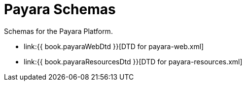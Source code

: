 [[payara-schemas]]
= Payara Schemas

Schemas for the Payara Platform.

** link:{{ book.payaraWebDtd }}[DTD for payara-web.xml]
** link:{{ book.payaraResourcesDtd }}[DTD for payara-resources.xml]
